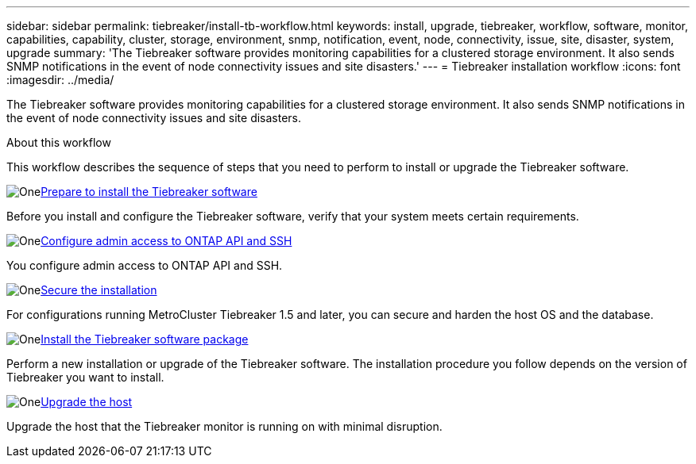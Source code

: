 ---
sidebar: sidebar
permalink: tiebreaker/install-tb-workflow.html
keywords: install, upgrade, tiebreaker, workflow, software, monitor, capabilities, capability, cluster, storage, environment, snmp, notification, event, node, connectivity, issue, site, disaster, system, upgrade
summary: 'The Tiebreaker software provides monitoring capabilities for a clustered storage environment. It also sends SNMP notifications in the event of node connectivity issues and site disasters.'
---
= Tiebreaker installation workflow
:icons: font
:imagesdir: ../media/

[.lead]
The Tiebreaker software provides monitoring capabilities for a clustered storage environment. It also sends SNMP notifications in the event of node connectivity issues and site disasters. 

.About this workflow

This workflow describes the sequence of steps that you need to perform to install or upgrade the Tiebreaker software.

.image:https://raw.githubusercontent.com/NetAppDocs/common/main/media/number-1.png[One]link:install_prepare.html[Prepare to install the Tiebreaker software]
[role="quick-margin-para"]
Before you install and configure the Tiebreaker software, verify that your system meets certain requirements.

.image:https://raw.githubusercontent.com/NetAppDocs/common/main/media/number-3.png[One]link:task_configure_ssh_ontapi.html[Configure admin access to ONTAP API and SSH]
[role="quick-margin-para"]
You configure admin access to ONTAP API and SSH.

.image:https://raw.githubusercontent.com/NetAppDocs/common/main/media/number-4.png[One]link:install_security.html[Secure the installation]
[role="quick-margin-para"]
For configurations running MetroCluster Tiebreaker 1.5 and later, you can secure and harden the host OS and the database.

.image:https://raw.githubusercontent.com/NetAppDocs/common/main/media/number-5.png[One]link:install-choose-procedure.html[Install the Tiebreaker software package]
[role="quick-margin-para"]
Perform a new installation or upgrade of the Tiebreaker software. The installation procedure you follow depends on the version of Tiebreaker you want to install.

.image:https://raw.githubusercontent.com/NetAppDocs/common/main/media/number-6.png[One]link:upgrade_host.html[Upgrade the host]
[role="quick-margin-para"]
Upgrade the host that the Tiebreaker monitor is running on with minimal disruption.

// 2023 Dec 1, TB 1.6